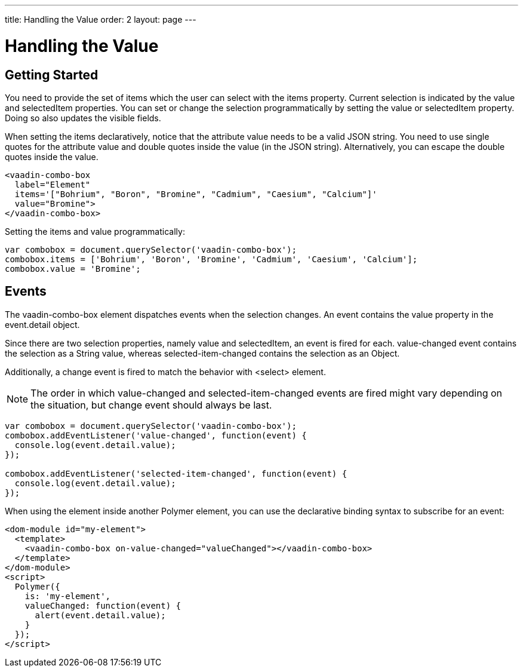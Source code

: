 ---
title: Handling the Value
order: 2
layout: page
---


[[vaadin-combo-box.value]]
= Handling the Value

== Getting Started

You need to provide the set of items which the user can select with the [propertyname]#items# property.
Current selection is indicated by the [propertyname]#value# and [propertyname]#selectedItem# properties.
You can set or change the selection programmatically by setting the [propertyname]#value# or [propertyname]#selectedItem# property.
Doing so also updates the visible fields.

When setting the items declaratively, notice that the attribute value needs to be a valid JSON string. You need to use single quotes for the attribute value and double quotes inside the value (in the JSON string). Alternatively, you can escape the double quotes inside the value.

[source,html]
----
<vaadin-combo-box
  label="Element"
  items='["Bohrium", "Boron", "Bromine", "Cadmium", "Caesium", "Calcium"]'
  value="Bromine">
</vaadin-combo-box>
----

Setting the items and value programmatically:

[source,javascript]
----
var combobox = document.querySelector('vaadin-combo-box');
combobox.items = ['Bohrium', 'Boron', 'Bromine', 'Cadmium', 'Caesium', 'Calcium'];
combobox.value = 'Bromine';
----

== Events

The [vaadinelement]#vaadin-combo-box# element dispatches events when the selection changes.
An event contains the [propertyname]#value# property in the [propertyname]#event.detail# object.

Since there are two selection properties, namely [propertyname]#value# and [propertyname]#selectedItem#,
an event is fired for each. [propertyname]#value-changed# event contains the selection as a String value,
whereas [propertyname]#selected-item-changed# contains the selection as an Object.

Additionally, a [propertyname]#change# event is fired to match the behavior with <select> element.

[NOTE]
The order in which [propertyname]#value-changed# and [propertyname]#selected-item-changed# events are fired might vary depending on the situation, but
[propertyname]#change# event should always be last.

[source,javascript]
----
var combobox = document.querySelector('vaadin-combo-box');
combobox.addEventListener('value-changed', function(event) {
  console.log(event.detail.value);
});

combobox.addEventListener('selected-item-changed', function(event) {
  console.log(event.detail.value);
});
----

When using the element inside another Polymer element, you can use the declarative binding syntax to subscribe for an event:

[source,html]
----
<dom-module id="my-element">
  <template>
    <vaadin-combo-box on-value-changed="valueChanged"></vaadin-combo-box>
  </template>
</dom-module>
<script>
  Polymer({
    is: 'my-element',
    valueChanged: function(event) {
      alert(event.detail.value);
    }
  });
</script>
----

